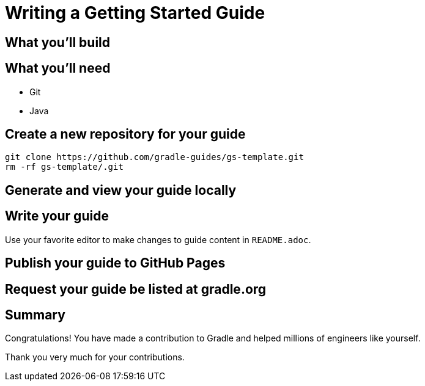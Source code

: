 = Writing a Getting Started Guide

== What you'll build

== What you'll need

 - Git
 - Java

== Create a new repository for your guide

[source,shell]
----
git clone https://github.com/gradle-guides/gs-template.git
rm -rf gs-template/.git
----

== Generate and view your guide locally

== Write your guide

Use your favorite editor to make changes to guide content in `README.adoc`.

== Publish your guide to GitHub Pages

== Request your guide be listed at gradle.org

== Summary

Congratulations! You have made a contribution to Gradle and helped millions of engineers like yourself.

Thank you very much for your contributions.
